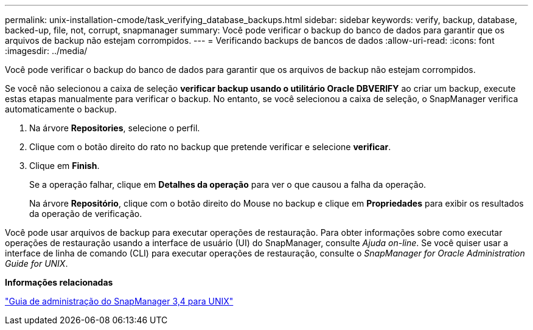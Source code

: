 ---
permalink: unix-installation-cmode/task_verifying_database_backups.html 
sidebar: sidebar 
keywords: verify, backup, database, backed-up, file, not, corrupt, snapmanager 
summary: Você pode verificar o backup do banco de dados para garantir que os arquivos de backup não estejam corrompidos. 
---
= Verificando backups de bancos de dados
:allow-uri-read: 
:icons: font
:imagesdir: ../media/


[role="lead"]
Você pode verificar o backup do banco de dados para garantir que os arquivos de backup não estejam corrompidos.

Se você não selecionou a caixa de seleção *verificar backup usando o utilitário Oracle DBVERIFY* ao criar um backup, execute estas etapas manualmente para verificar o backup. No entanto, se você selecionou a caixa de seleção, o SnapManager verifica automaticamente o backup.

. Na árvore *Repositories*, selecione o perfil.
. Clique com o botão direito do rato no backup que pretende verificar e selecione *verificar*.
. Clique em *Finish*.
+
Se a operação falhar, clique em *Detalhes da operação* para ver o que causou a falha da operação.

+
Na árvore *Repositório*, clique com o botão direito do Mouse no backup e clique em *Propriedades* para exibir os resultados da operação de verificação.



Você pode usar arquivos de backup para executar operações de restauração. Para obter informações sobre como executar operações de restauração usando a interface de usuário (UI) do SnapManager, consulte _Ajuda on-line_. Se você quiser usar a interface de linha de comando (CLI) para executar operações de restauração, consulte o _SnapManager for Oracle Administration Guide for UNIX_.

*Informações relacionadas*

https://library.netapp.com/ecm/ecm_download_file/ECMP12471546["Guia de administração do SnapManager 3,4 para UNIX"]
